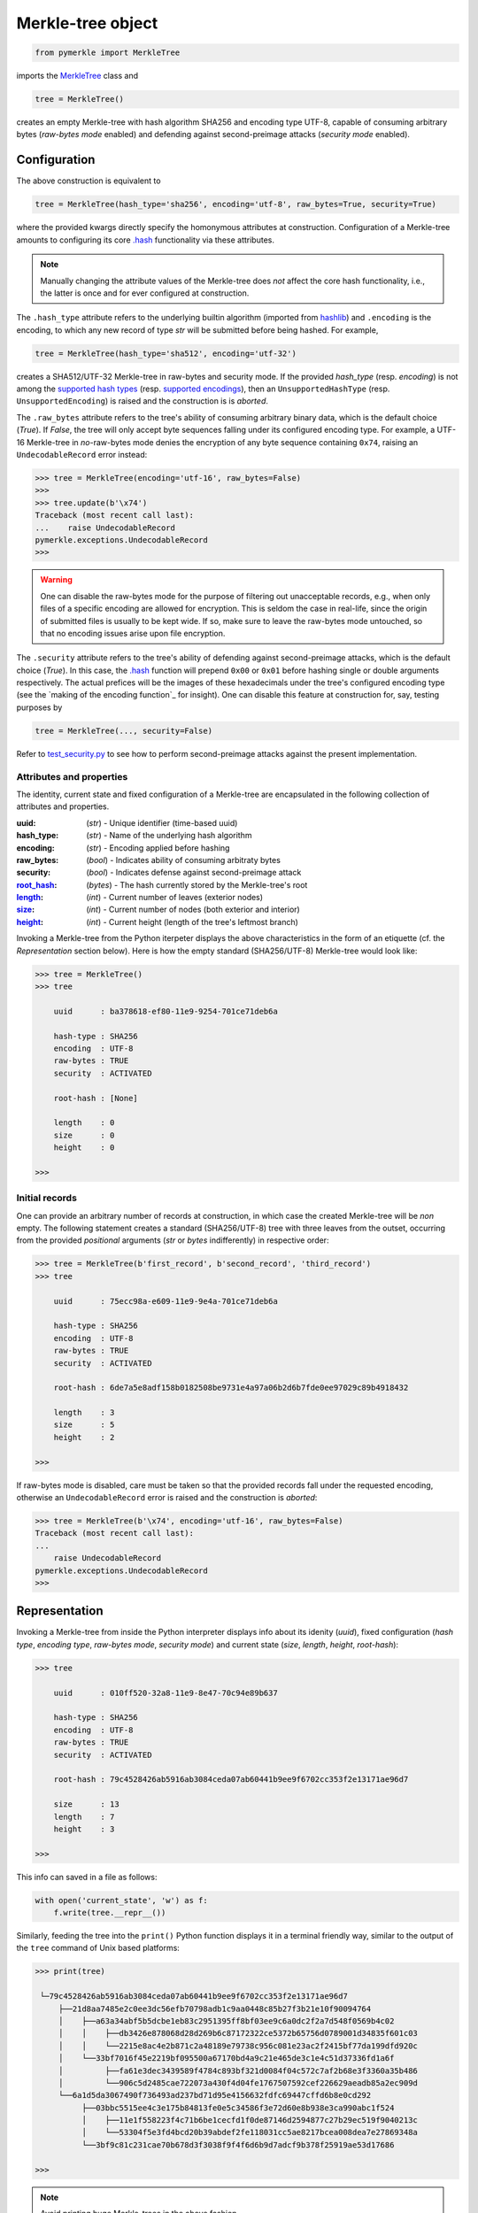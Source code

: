 Merkle-tree object
++++++++++++++++++
.. code-block:: python

    from pymerkle import MerkleTree

imports the `MerkleTree`_ class and

.. _MerkleTree: https://pymerkle.readthedocs.io/en/latest/pymerkle.html#pymerkle.MerkleTree

.. code-block:: python

    tree = MerkleTree()

creates an empty Merkle-tree with hash algorithm SHA256 and encoding type
UTF-8, capable of consuming arbitrary bytes (*raw-bytes mode* enabled) and
defending against second-preimage attacks (*security mode* enabled).

Configuration
=============

The above construction is equivalent to

.. code-block:: python

    tree = MerkleTree(hash_type='sha256', encoding='utf-8', raw_bytes=True, security=True)


where the provided kwargs directly specify the homonymous attributes at
construction. Configuration of a Merkle-tree amounts to configuring its
core `.hash`_ functionality via these attributes.

.. note:: Manually changing the attribute values of the Merkle-tree does
  *not* affect the core hash functionality, i.e., the latter is once and
  for ever configured at construction.

The ``.hash_type`` attribute refers to the underlying builtin algorithm
(imported from `hashlib`_) and ``.encoding`` is the encoding,
to which any new record of type *str* will be submitted before
being hashed. For example,

.. code-block:: python

    tree = MerkleTree(hash_type='sha512', encoding='utf-32')

creates a SHA512/UTF-32 Merkle-tree in raw-bytes and security mode.
If the provided *hash_type* (resp. *encoding*) is not among the
`supported hash types`_ (resp. `supported encodings`_), then an
``UnsupportedHashType`` (resp. ``UnsupportedEncoding``) is
raised and the construction is is *aborted*.

.. _.hash: https://pymerkle.readthedocs.io/en/latest/pymerkle.hashing.html#pymerkle.hashing.HashMachine.hash
.. _hashlib: https://docs.python.org/3.6/library/hashlib.html
.. _supported hash types: https://pymerkle.readthedocs.io/en/latest/pymerkle.hashing.html#pymerkle.hashing.machine.HASH_TYPES
.. _supported encodings: https://pymerkle.readthedocs.io/en/latest/pymerkle.hashing.html#pymerkle.hashing.encoding.ENCODINGS

The ``.raw_bytes`` attribute refers to the tree's ability of consuming
arbitrary binary data, which is the default choice (*True*). If *False*,
the tree will only accept byte sequences falling under its configured
encoding type. For example, a UTF-16 Merkle-tree in *no*-raw-bytes
mode denies the encryption of any byte sequence containing ``0x74``,
raising an ``UndecodableRecord`` error instead:

.. code-block:: python

    >>> tree = MerkleTree(encoding='utf-16', raw_bytes=False)
    >>>
    >>> tree.update(b'\x74')
    Traceback (most recent call last):
    ...    raise UndecodableRecord
    pymerkle.exceptions.UndecodableRecord
    >>>

.. warning:: One can disable the raw-bytes mode for the purpose of
        filtering out unacceptable records, e.g., when only files of
        a specific encoding are allowed for encryption. This is seldom
        the case in real-life, since the origin of submitted files is
        usually to be kept wide. If so, make sure to leave the raw-bytes
        mode untouched, so that no encoding issues arise upon file encryption.

The ``.security`` attribute refers to the tree's ability of defending against
second-preimage attacks, which is the default choice (*True*). In this case,
the `.hash`_ function will prepend ``0x00`` or ``0x01`` before hashing single or
double arguments respectively. The actual prefices will be the images of these
hexadecimals under the tree's configured encoding type (see the `making
of the encoding function`_ for insight). One can disable this feature at
construction for, say, testing purposes by

.. code-block:: python

    tree = MerkleTree(..., security=False)

Refer to `test_security.py`_ to see how to perform second-preimage attacks
against the present implementation.

.. _test_security.py: https://github.com/fmerg/pymerkle/blob/master/tests/test_security.py

Attributes and properties
-------------------------

The identity, current state and fixed configuration of a Merkle-tree are
encapsulated in the following collection of attributes and properties.

:uuid:
        (*str*) - Unique identifier (time-based uuid)

:hash_type:
        (*str*) - Name of the underlying hash algorithm

:encoding:
        (*str*) - Encoding applied before hashing

:raw_bytes:
        (*bool*) - Indicates ability of consuming arbitraty bytes

:security:
        (*bool*) - Indicates defense against second-preimage attack

:`root_hash`_:
        (*bytes*) - The hash currently stored by the Merkle-tree's root

:`length`_:
        (*int*) - Current number of leaves (exterior nodes)

:`size`_:
        (*int*) - Current number of nodes (both exterior and interior)

:`height`_:
        (*int*) - Current height (length of the tree's leftmost branch)
.. _length: https://pymerkle.readthedocs.io/en/latest/pymerkle.html#pymerkle.MerkleTree.length
.. _size: https://pymerkle.readthedocs.io/en/latest/pymerkle.html#pymerkle.MerkleTree.size
.. _height: https://pymerkle.readthedocs.io/en/latest/pymerkle.html#pymerkle.MerkleTree.height
.. _root_hash: https://pymerkle.readthedocs.io/en/latest/pymerkle.html#pymerkle.MerkleTree.root_hash

Invoking a Merkle-tree from the Python iterpeter displays the above characteristics
in the form of an etiquette (cf. the *Representation* section below). Here is
how the empty standard (SHA256/UTF-8) Merkle-tree would look like:

.. code-block:: python

        >>> tree = MerkleTree()
        >>> tree

            uuid      : ba378618-ef80-11e9-9254-701ce71deb6a

            hash-type : SHA256
            encoding  : UTF-8
            raw-bytes : TRUE
            security  : ACTIVATED

            root-hash : [None]

            length    : 0
            size      : 0
            height    : 0

        >>>

Initial records
---------------

One can provide an arbitrary number of records at construction, in which
case the created Merkle-tree will be *non* empty. The following statement
creates a standard (SHA256/UTF-8) tree with three leaves from the outset,
occurring from the provided *positional* arguments (*str* or *bytes*
indifferently) in respective order:

.. code-block:: python

    >>> tree = MerkleTree(b'first_record', b'second_record', 'third_record')
    >>> tree

        uuid      : 75ecc98a-e609-11e9-9e4a-701ce71deb6a

        hash-type : SHA256
        encoding  : UTF-8
        raw-bytes : TRUE
        security  : ACTIVATED

        root-hash : 6de7a5e8adf158b0182508be9731e4a97a06b2d6b7fde0ee97029c89b4918432

        length    : 3
        size      : 5
        height    : 2

    >>>

If raw-bytes mode is disabled, care must be taken so that the provided
records fall under the requested encoding, otherwise an
``UndecodableRecord`` error is raised and the
construction is *aborted*:

.. code-block:: python

    >>> tree = MerkleTree(b'\x74', encoding='utf-16', raw_bytes=False)
    Traceback (most recent call last):
    ...
        raise UndecodableRecord
    pymerkle.exceptions.UndecodableRecord
    >>>

Representation
==============

Invoking a Merkle-tree from inside the Python interpreter displays info about
its idenity (*uuid*), fixed configuration (*hash type*, *encoding type*,
*raw-bytes mode*, *security mode*) and current state (*size*, *length*,
*height*, *root-hash*):

.. code-block:: python

    >>> tree

        uuid      : 010ff520-32a8-11e9-8e47-70c94e89b637

        hash-type : SHA256
        encoding  : UTF-8
        raw-bytes : TRUE
        security  : ACTIVATED

        root-hash : 79c4528426ab5916ab3084ceda07ab60441b9ee9f6702cc353f2e13171ae96d7

        size      : 13
        length    : 7
        height    : 3

    >>>

This info can saved in a file as follows:

.. code-block:: python

    with open('current_state', 'w') as f:
        f.write(tree.__repr__())


Similarly, feeding the tree into the ``print()`` Python function displays it in a
terminal friendly way, similar to the output of the ``tree`` command of Unix
based platforms:

.. code-block:: python

    >>> print(tree)

     └─79c4528426ab5916ab3084ceda07ab60441b9ee9f6702cc353f2e13171ae96d7
         ├──21d8aa7485e2c0ee3dc56efb70798adb1c9aa0448c85b27f3b21e10f90094764
         │    ├──a63a34abf5b5dcbe1eb83c2951395ff8bf03ee9c6a0dc2f2a7d548f0569b4c02
         │    │    ├──db3426e878068d28d269b6c87172322ce5372b65756d0789001d34835f601c03
         │    │    └──2215e8ac4e2b871c2a48189e79738c956c081e23ac2f2415bf77da199dfd920c
         │    └──33bf7016f45e2219bf095500a67170bd4a9c21e465de3c1e4c51d37336fd1a6f
         │         ├──fa61e3dec3439589f4784c893bf321d0084f04c572c7af2b68e3f3360a35b486
         │         └──906c5d2485cae722073a430f4d04fe1767507592cef226629aeadb85a2ec909d
         └──6a1d5da3067490f736493ad237bd71d95e4156632fdfc69447cffd6b8e0cd292
              ├──03bbc5515ee4c3e175b84813fe0e5c34586f3e72d60e8b938e3ca990abc1f524
              │    ├──11e1f558223f4c71b6be1cecfd1f0de87146d2594877c27b29ec519f9040213c
              │    └──53304f5e3fd4bcd20b39abdef2fe118031cc5ae8217bcea008dea7e27869348a
              └──3bf9c81c231cae70b678d3f3038f9f4f6d6b9d7adcf9b378f25919ae53d17686

    >>>

.. note:: Avoid printing huge Merkle-trees in the above fashion.

Note that each node is represented by the digest it currently stores, with left
parents printed above the right ones. It can be saved in a file as follows:

.. code-block:: python

    with open('structure', 'w') as f:
        f.write(tree.__str__())

Persistence
===========

.. note:: On-disk persistence is *not* currently supported.

The required minimum may be exported into a specified file, so that the tree's
current state be retrievable from that file:

.. code-block:: python

   tree.export('relative_path/backup.json')

The file *backup.json* (which will be overwritten if it already exists) will
contain a JSON entity with keys ``header``, mapping to the tree's configuration,
and ``hashes``, mapping to the checksums currently stored by the tree's leaves
in respective order. For example:

.. code-block:: bash

  {
      "header": {
          "encoding": "utf_8",
          "hash_type": "sha256",
          "raw_bytes": true,
          "security": true
      },
      "hashes": [
          "a08665f5138f40a07987234ec9821e5be05ecbf5d7792cd4155c4222618029b6",
          "3dbbc4898d7e909de7fc7bb1c0af36feba78abc802102556e4ea52c28ccb517f",
          "45c44059cf0f5a447933f57d851a6024ac78b44a41603738f563bcbf83f35d20",
          "b5db666b0b34e92c2e6c1d55ba83e98ff37d6a98dda532b125f049b43d67f802",
          "69df93cbafa946cfb27c4c65ae85222ad5c7659237124c813ed7900a7be83e81",
          "9d6761f55a3e87166d2ea6d00db9c88159c893674a8420cb8d32c35dbb791fd4",
          "e718ae6ea64cb37a593654f9c0d7ec81d11498fdd94fc5473b999cd6c00d05c6",
          "ad2c93dd91eafb31ad91deb8c1b318b126957608d13bfdba209a5f17ecf22503",
          "cdc94791cd56543e1b28b21587c76f7cb45203fa7b1b8aa219e6ccc527a0d0d9",
          "828a54ce62ae58e01271a3bde442e0fa6bfa758b2816dd39f873718dfa27634a",
          "5ebc41746c5fbcfd8d32eef74f1aaaf02d6da8ff94426855393732db8b73126a",
          "b70665abe265a88bc68ec625154746457a2ba7ecb5a7fc792e9443f618fc93fd"
      ]
  }


One can recover the tree by means of the `.load_from_file`_ classmethod:

.. code-block:: python

    loaded_tree = MerkleTree.load_from_file('relative_path/backup.json')

.. _.load_from_file: https://pymerkle.readthedocs.io/en/latest/pymerkle.html#pymerkle.MerkleTree.load_from_file

Retrieval of the tree is uniquely determined by the sequence of hashes within
the provided file, since the `.update`_ method ensures independence of the
tree's structure from any possible gradual development.

.. _.update: https://pymerkle.readthedocs.io/en/latest/_modules/pymerkle/core/tree.html#MerkleTree.update
